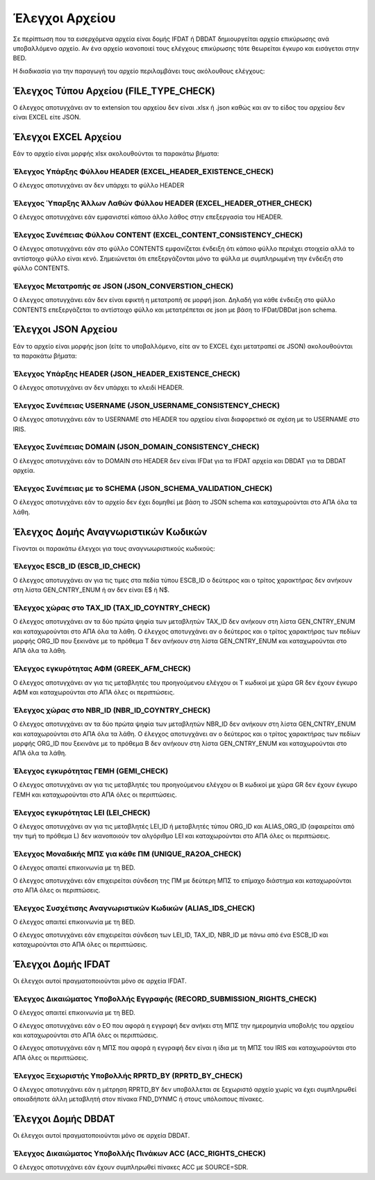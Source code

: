 Έλεγχοι Αρχείου
===============

Σε περίπτωση που τα εισερχόμενα αρχεία είναι δομής IFDAT ή DBDAT δημιουργείται αρχείο
επικύρωσης ανά υποβαλλόμενο αρχείο.  Αν ένα αρχείο ικανοποιεί τους
ελέγχους επικύρωσης τότε θεωρείται έγκυρο και εισάγεται στην BED.

Η διαδικασία για την παραγωγή του αρχείο περιλαμβάνει τους ακόλουθους ελέγχους:


Έλεγχος Τύπου Αρχείου (FILE_TYPE_CHECK)
---------------------------------------

Ο έλεγχος αποτυγχάνει αν το extension του αρχείου δεν είναι .xlsx ή .json καθώς και αν το είδος του αρχείου δεν είναι EXCEL είτε JSON.


Έλεγχοι EXCEL Αρχείου
---------------------

Εάν το αρχείο είναι μορφής xlsx ακολουθούνται τα παρακάτω βήματα:

Έλεγχος Υπάρξης Φύλλου HEADER (EXCEL_HEADER_EXISTENCE_CHECK)
~~~~~~~~~~~~~~~~~~~~~~~~~~~~~~~~~~~~~~~~~~~~~~~~~~~~~~~~~~~~

Ο έλεγχος αποτυγχάνει αν δεν υπάρχει το φύλλο HEADER


Έλεγχος Ύπαρξης Άλλων Λαθών Φύλλου HEADER (EXCEL_HEADER_OTHER_CHECK)
~~~~~~~~~~~~~~~~~~~~~~~~~~~~~~~~~~~~~~~~~~~~~~~~~~~~~~~~~~~~~~~~~~~~

Ο έλεγχος αποτυγχάνει εάν εμφανιστεί κάποιο άλλο λάθος στην επεξεργασία του HEADER.


Έλεγχος Συνέπειας Φύλλου CONTENT (EXCEL_CONTENT_CONSISTENCY_CHECK)
~~~~~~~~~~~~~~~~~~~~~~~~~~~~~~~~~~~~~~~~~~~~~~~~~~~~~~~~~~~~~~~~~~

Ο έλεγχος αποτυγχάνει εάν στο φύλλο CONTENTS εμφανίζεται ένδειξη ότι κάποιο
φύλλο περιέχει στοιχεία αλλά το αντίστοιχο φύλλο είναι κενό.  Σημειώνεται ότι
επεξεργάζονται μόνο τα φύλλα με συμπληρωμένη την ένδειξη στο φύλλο CONTENTS.


Έλεγχος Μετατροπής σε JSON (JSON_CONVERSTION_CHECK)
~~~~~~~~~~~~~~~~~~~~~~~~~~~~~~~~~~~~~~~~~~~~~~~~~~~

Ο έλεγχος αποτυγχάνει εάν δεν είναι εφικτή η  μετατροπή σε μορφή json. Δηλαδή
για κάθε ένδειξη στο φύλλο CONTENTS επεξεργάζεται το αντίστοιχο φύλλο και
μετατρέπεται σε json με βάση το IFDat/DBDat json schema.  


Έλεγχοι JSON Αρχείου
--------------------

Εάν το αρχείο είναι μορφής json (είτε το υποβαλλόμενο, είτε αν το EXCEL έχει
μετατραπεί σε JSON) ακολουθούνται τα παρακάτω βήματα:

    
Έλεγχος Υπάρξης HEADER (JSON_HEADER_EXISTENCE_CHECK)
~~~~~~~~~~~~~~~~~~~~~~~~~~~~~~~~~~~~~~~~~~~~~~~~~~~~

Ο έλεγχος αποτυγχάνει αν δεν υπάρχει το κλειδί HEADER.


Έλεγχος Συνέπειας USERNAME (JSON_USERNAME_CONSISTENCY_CHECK)
~~~~~~~~~~~~~~~~~~~~~~~~~~~~~~~~~~~~~~~~~~~~~~~~~~~~~~~~~~~~
Ο έλεγχος αποτυγχάνει εάν το USERNAME στο HEADER του αρχείου είναι διαφορετικό σε σχέση
με το USERNAME στο IRIS.


Έλεγχος Συνέπειας DOMAIN (JSON_DOMAIN_CONSISTENCY_CHECK)
~~~~~~~~~~~~~~~~~~~~~~~~~~~~~~~~~~~~~~~~~~~~~~~~~~~~~~~~
Ο έλεγχος αποτυγχάνει εάν το DOMAIN στο HEADER δεν είναι IFDat για τα IFDAT αρχεία
και DBDAT για τα DBDAT αρχεία.  


Έλεγχος Συνέπειας με το SCHEMA (JSON_SCHEMA_VALIDATION_CHECK)
~~~~~~~~~~~~~~~~~~~~~~~~~~~~~~~~~~~~~~~~~~~~~~~~~~~~~~~~~~~~~
Ο έλεγχος αποτυγχάνει εάν το αρχείο δεν έχει δομηθεί με βάση το JSON schema και
καταχωρούνται στο ΑΠΑ όλα τα λάθη.

Έλεγχος Δομής Αναγνωριστικών Κωδικών
------------------------------------
Γίνονται οι παρακάτω έλεγχοι για τους αναγνωωριστικούς κωδικούς:

Έλεγχος ESCB_ID (ESCB_ID_CHECK)
~~~~~~~~~~~~~~~~~~~~~~~~~~~~~~~

Ο έλεγχος αποτυγχάνει αν για τις τιμες στα πεδία τύπου ESCB_ID ο δεύτερος και ο τρίτος χαρακτήρας δεν ανήκουν στη λίστα GEN_CNTRY_ENUM ή αν δεν είναι Ε$ ή Ν$.


Έλεγχος χώρας στο TAX_ID (TAX_ID_COYNTRY_CHECK)
~~~~~~~~~~~~~~~~~~~~~~~~~~~~~~~~~~~~~~~~~~~~~~~

Ο έλεγχος αποτυγχάνει αν τα δύο πρώτα ψηφία των μεταβλητών TAX_ID δεν ανήκουν στη λίστα GEN_CNTRY_ENUM και καταχωρούνται στο ΑΠΑ όλα τα λάθη.
Ο έλεγχος αποτυγχάνει αν ο δεύτερος και ο τρίτος χαρακτήρας των πεδίων μορφής ORG_ID που ξεκινάνε με το πρόθεμα Τ δεν ανήκουν στη λίστα GEN_CNTRY_ENUM και καταχωρούνται στο ΑΠΑ όλα τα λάθη.


Έλεγχος εγκυρότητας ΑΦΜ (GREEK_AFM_CHECK)
~~~~~~~~~~~~~~~~~~~~~~~~~~~~~~~~~~~~~~~~~

Ο έλεγχος αποτυγχάνει αν για τις μεταβλητές του προηγούμενου ελέγχου οι Τ κωδικοί με χώρα GR δεν έχουν έγκυρο ΑΦΜ και καταχωρούνται στο ΑΠΑ όλες οι περιπτώσεις.

Έλεγχος χώρας στο NBR_ID (NBR_ID_COYNTRY_CHECK)
~~~~~~~~~~~~~~~~~~~~~~~~~~~~~~~~~~~~~~~~~~~~~~~

Ο έλεγχος αποτυγχάνει αν τα δύο πρώτα ψηφία των μεταβλητών NBR_ID δεν ανήκουν στη λίστα GEN_CNTRY_ENUM και καταχωρούνται στο ΑΠΑ όλα τα λάθη.
Ο έλεγχος αποτυγχάνει αν ο δεύτερος και ο τρίτος χαρακτήρας των πεδίων μορφής ORG_ID που ξεκινάνε με το πρόθεμα B δεν ανήκουν στη λίστα GEN_CNTRY_ENUM και καταχωρούνται στο ΑΠΑ όλα τα λάθη.


Έλεγχος εγκυρότητας ΓΕΜΗ (GEMI_CHECK)
~~~~~~~~~~~~~~~~~~~~~~~~~~~~~~~~~~~~~

Ο έλεγχος αποτυγχάνει αν για τις μεταβλητές του προηγούμενου ελέγχου οι B κωδικοί με χώρα GR δεν έχουν έγκυρο ΓΕΜΗ και καταχωρούνται στο ΑΠΑ όλες οι περιπτώσεις.


Έλεγχος εγκυρότητας LEI (LEI_CHECK)
~~~~~~~~~~~~~~~~~~~~~~~~~~~~~~~~~~~

Ο έλεγχος αποτυγχάνει αν για τις μεταβλητές LEI_ID ή μεταβλητές τύπου ORG_ID και ALIAS_ORG_ID (αφαιρείται από την τιμή το πρόθεμα L) δεν ικανοποιούν τον αλγόριθμο LEI και καταχωρούνται στο ΑΠΑ όλες οι περιπτώσεις.

Έλεγχος Μοναδικής ΜΠΣ για κάθε ΠΜ (UNIQUE_RA2OA_CHECK)
~~~~~~~~~~~~~~~~~~~~~~~~~~~~~~~~~~~~~~~~~~~~~~~~~~~~~~
Ο έλεγχος απαιτεί επικοινωνία με τη BED.

Ο έλεγχος αποτυγχάνει εάν επιχειρείται σύνδεση της ΠΜ με δεύτερη ΜΠΣ το επίμαχο διάστημα και καταχωρούνται στο ΑΠΑ όλες οι περιπτώσεις.


Έλεγχος Συσχέτισης Αναγνωριστικών Κωδικών (ALIAS_IDS_CHECK)
~~~~~~~~~~~~~~~~~~~~~~~~~~~~~~~~~~~~~~~~~~~~~~~~~~~~~~~~~~~
Ο έλεγχος απαιτεί επικοινωνία με τη BED.

Ο έλεγχος αποτυγχάνει εάν επιχειρείται σύνδεση των LEI_ID, TAX_ID, NBR_ID με πάνω από ένα ESCB_ID και καταχωρούνται στο ΑΠΑ όλες οι περιπτώσεις.


Έλεγχοι Δομής IFDAT
-------------------

Οι έλεγχοι αυτοί πραγματοποιούνται μόνο σε αρχεία IFDAT.

Έλεγχος Δικαιώματος Υποβολλής Εγγραφής (RECORD_SUBMISSION_RIGHTS_CHECK)
~~~~~~~~~~~~~~~~~~~~~~~~~~~~~~~~~~~~~~~~~~~~~~~~~~~~~~~~~~~~~~~~~~~~~~~
Ο έλεγχος απαιτεί επικοινωνία με τη BED.

Ο έλεγχος αποτυγχάνει εάν ο ΕΟ που αφορά η εγγραφή δεν ανήκει στη ΜΠΣ την ημερομηνία υποβολής του αρχείου και καταχωρούνται στο ΑΠΑ όλες οι περιπτώσεις.

Ο έλεγχος αποτυγχάνει εάν η ΜΠΣ που αφορά η εγγραφή δεν είναι η ίδια με τη ΜΠΣ του IRIS και καταχωρούνται στο ΑΠΑ όλες οι περιπτώσεις. 


Έλεγχος Ξεχωριστής Υποβολλής RPRTD_BY (RPRTD_BY_CHECK)
~~~~~~~~~~~~~~~~~~~~~~~~~~~~~~~~~~~~~~~~~~~~~~~~~~~~~~
Ο έλεγχος αποτυγχάνει εάν η μέτρηση RPRTD_BY δεν υποβάλλεται σε ξεχωριστό
αρχείο χωρίς να έχει συμπληρωθεί οποιαδήποτε άλλη μεταβλητή στον πίνακα
FND_DYNMC ή στους υπόλοιπους πίνακες.


Έλεγχοι Δομής DBDAT
-------------------

Οι έλεγχοι αυτοί πραγματοποιούνται μόνο σε αρχεία DBDAT.


Έλεγχος Δικαιώματος Υποβολλής Πινάκων ACC (ACC_RIGHTS_CHECK)
~~~~~~~~~~~~~~~~~~~~~~~~~~~~~~~~~~~~~~~~~~~~~~~~~~~~~~~~~~~~

Ο έλεγχος αποτυγχάνει εάν έχουν συμπληρωθεί πίνακες ACC με SOURCE=SDR.
